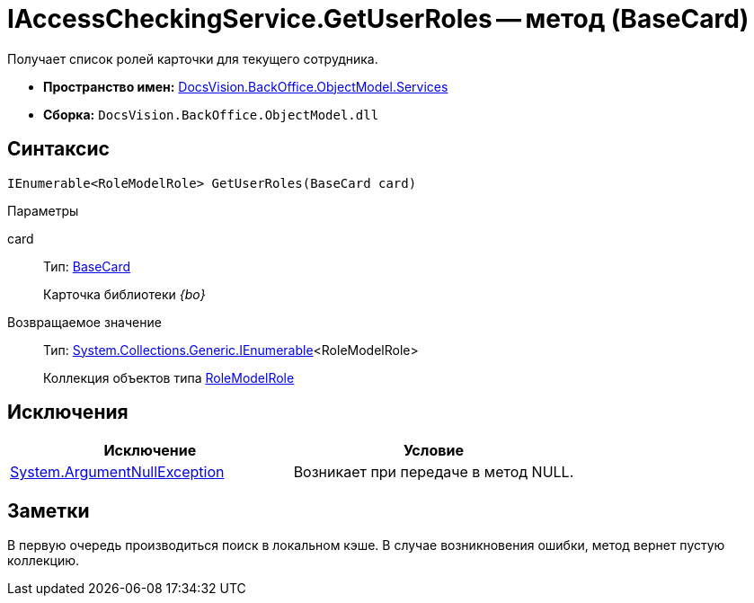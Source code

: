 = IAccessCheckingService.GetUserRoles -- метод (BaseCard)

Получает список ролей карточки для текущего сотрудника.

* *Пространство имен:* xref:api/DocsVision/BackOffice/ObjectModel/Services/Services_NS.adoc[DocsVision.BackOffice.ObjectModel.Services]
* *Сборка:* `DocsVision.BackOffice.ObjectModel.dll`

== Синтаксис

[source,csharp]
----
IEnumerable<RoleModelRole> GetUserRoles(BaseCard card)
----

Параметры

card::
Тип: xref:api/DocsVision/BackOffice/ObjectModel/BaseCard_CL.adoc[BaseCard]
+
Карточка библиотеки _{bo}_

Возвращаемое значение::
Тип: http://msdn.microsoft.com/ru-ru/library/9eekhta0.aspx[System.Collections.Generic.IEnumerable]<RoleModelRole>
+
Коллекция объектов типа xref:api/DocsVision/BackOffice/ObjectModel/RoleModelRole_CL.adoc[RoleModelRole]

== Исключения

[cols=",",options="header"]
|===
|Исключение |Условие
|http://msdn.microsoft.com/ru-ru/library/system.argumentnullexception.aspx[System.ArgumentNullException] |Возникает при передаче в метод NULL.
|===

== Заметки

В первую очередь производиться поиск в локальном кэше. В случае возникновения ошибки, метод вернет пустую коллекцию.
